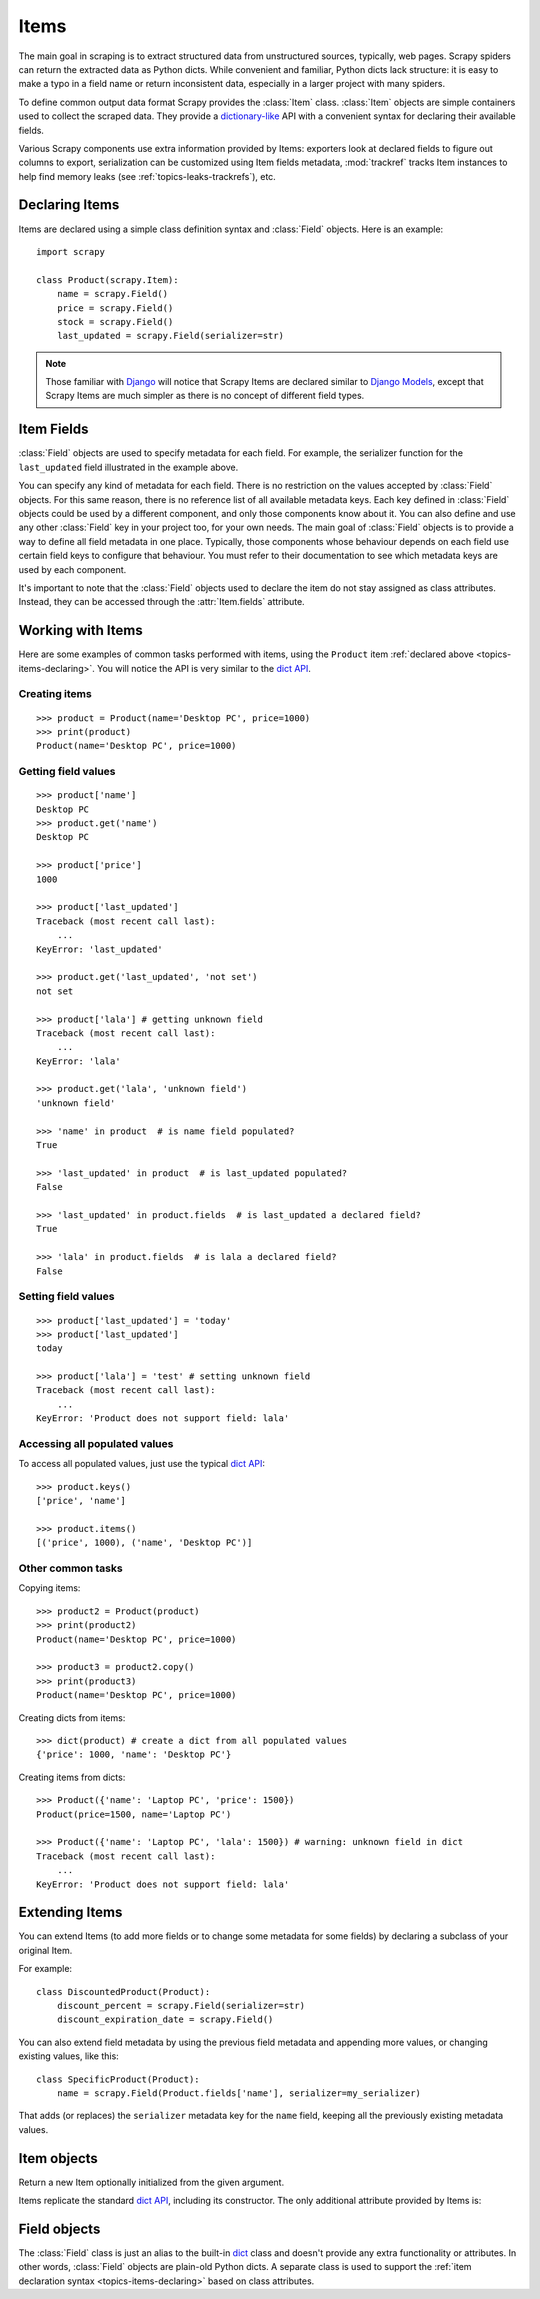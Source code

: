 .. _topics-items:

=====
Items
=====

.. module:: scrapy.item
   :synopsis: Item and Field classes

The main goal in scraping is to extract structured data from unstructured
sources, typically, web pages. Scrapy spiders can return the extracted data
as Python dicts. While convenient and familiar, Python dicts lack structure:
it is easy to make a typo in a field name or return inconsistent data,
especially in a larger project with many spiders.

To define common output data format Scrapy provides the :class:`Item` class.
:class:`Item` objects are simple containers used to collect the scraped data.
They provide a `dictionary-like`_ API with a convenient syntax for declaring
their available fields. 

Various Scrapy components use extra information provided by Items: 
exporters look at declared fields to figure out columns to export,
serialization can be customized using Item fields metadata, :mod:`trackref`
tracks Item instances to help find memory leaks 
(see :ref:`topics-leaks-trackrefs`), etc.

.. _dictionary-like: https://docs.python.org/2/library/stdtypes.html#dict

.. _topics-items-declaring:

Declaring Items
===============

Items are declared using a simple class definition syntax and :class:`Field`
objects. Here is an example::

    import scrapy

    class Product(scrapy.Item):
        name = scrapy.Field()
        price = scrapy.Field()
        stock = scrapy.Field()
        last_updated = scrapy.Field(serializer=str)

.. note:: Those familiar with `Django`_ will notice that Scrapy Items are
   declared similar to `Django Models`_, except that Scrapy Items are much
   simpler as there is no concept of different field types.

.. _Django: https://www.djangoproject.com/
.. _Django Models: https://docs.djangoproject.com/en/dev/topics/db/models/

.. _topics-items-fields:

Item Fields
===========

:class:`Field` objects are used to specify metadata for each field. For
example, the serializer function for the ``last_updated`` field illustrated in
the example above.

You can specify any kind of metadata for each field. There is no restriction on
the values accepted by :class:`Field` objects. For this same
reason, there is no reference list of all available metadata keys. Each key
defined in :class:`Field` objects could be used by a different component, and
only those components know about it. You can also define and use any other
:class:`Field` key in your project too, for your own needs. The main goal of
:class:`Field` objects is to provide a way to define all field metadata in one
place. Typically, those components whose behaviour depends on each field use
certain field keys to configure that behaviour. You must refer to their
documentation to see which metadata keys are used by each component.

It's important to note that the :class:`Field` objects used to declare the item
do not stay assigned as class attributes. Instead, they can be accessed through
the :attr:`Item.fields` attribute.

Working with Items
==================

Here are some examples of common tasks performed with items, using the
``Product`` item :ref:`declared above  <topics-items-declaring>`. You will
notice the API is very similar to the `dict API`_.

Creating items
--------------

::

    >>> product = Product(name='Desktop PC', price=1000)
    >>> print(product)
    Product(name='Desktop PC', price=1000)

Getting field values
--------------------

::

    >>> product['name']
    Desktop PC
    >>> product.get('name')
    Desktop PC

    >>> product['price']
    1000

    >>> product['last_updated']
    Traceback (most recent call last):
        ...
    KeyError: 'last_updated'

    >>> product.get('last_updated', 'not set')
    not set

    >>> product['lala'] # getting unknown field
    Traceback (most recent call last):
        ...
    KeyError: 'lala'

    >>> product.get('lala', 'unknown field')
    'unknown field'

    >>> 'name' in product  # is name field populated?
    True

    >>> 'last_updated' in product  # is last_updated populated?
    False

    >>> 'last_updated' in product.fields  # is last_updated a declared field?
    True

    >>> 'lala' in product.fields  # is lala a declared field?
    False

Setting field values
--------------------

::

    >>> product['last_updated'] = 'today'
    >>> product['last_updated']
    today

    >>> product['lala'] = 'test' # setting unknown field
    Traceback (most recent call last):
        ...
    KeyError: 'Product does not support field: lala'

Accessing all populated values
------------------------------

To access all populated values, just use the typical `dict API`_::

    >>> product.keys()
    ['price', 'name']

    >>> product.items()
    [('price', 1000), ('name', 'Desktop PC')]

Other common tasks
------------------

Copying items::

    >>> product2 = Product(product)
    >>> print(product2)
    Product(name='Desktop PC', price=1000)

    >>> product3 = product2.copy()
    >>> print(product3)
    Product(name='Desktop PC', price=1000)

Creating dicts from items::

    >>> dict(product) # create a dict from all populated values
    {'price': 1000, 'name': 'Desktop PC'}

Creating items from dicts::

    >>> Product({'name': 'Laptop PC', 'price': 1500})
    Product(price=1500, name='Laptop PC')

    >>> Product({'name': 'Laptop PC', 'lala': 1500}) # warning: unknown field in dict
    Traceback (most recent call last):
        ...
    KeyError: 'Product does not support field: lala'

Extending Items
===============

You can extend Items (to add more fields or to change some metadata for some
fields) by declaring a subclass of your original Item.

For example::

    class DiscountedProduct(Product):
        discount_percent = scrapy.Field(serializer=str)
        discount_expiration_date = scrapy.Field()

You can also extend field metadata by using the previous field metadata and
appending more values, or changing existing values, like this::

    class SpecificProduct(Product):
        name = scrapy.Field(Product.fields['name'], serializer=my_serializer)

That adds (or replaces) the ``serializer`` metadata key for the ``name`` field,
keeping all the previously existing metadata values.

Item objects
============

.. class:: Item([arg])

    Return a new Item optionally initialized from the given argument.

    Items replicate the standard `dict API`_, including its constructor. The
    only additional attribute provided by Items is:

    .. attribute:: fields

        A dictionary containing *all declared fields* for this Item, not only
        those populated. The keys are the field names and the values are the
        :class:`Field` objects used in the :ref:`Item declaration
        <topics-items-declaring>`.

.. _dict API: https://docs.python.org/2/library/stdtypes.html#dict

Field objects
=============

.. class:: Field([arg])

    The :class:`Field` class is just an alias to the built-in `dict`_ class and
    doesn't provide any extra functionality or attributes. In other words,
    :class:`Field` objects are plain-old Python dicts. A separate class is used
    to support the :ref:`item declaration syntax <topics-items-declaring>`
    based on class attributes.

.. _dict: https://docs.python.org/2/library/stdtypes.html#dict


